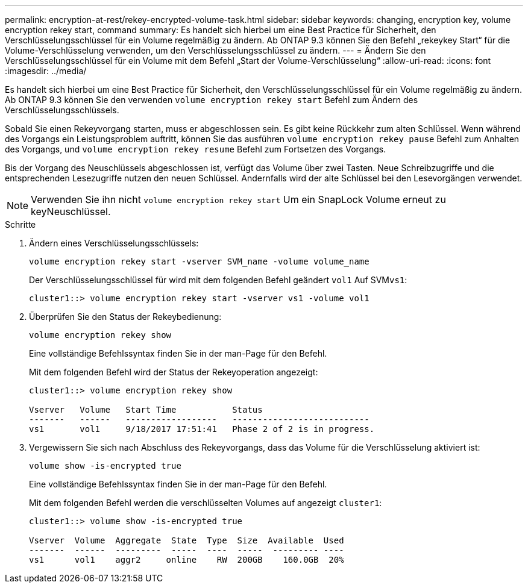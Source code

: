 ---
permalink: encryption-at-rest/rekey-encrypted-volume-task.html 
sidebar: sidebar 
keywords: changing, encryption key, volume encryption rekey start, command 
summary: Es handelt sich hierbei um eine Best Practice für Sicherheit, den Verschlüsselungsschlüssel für ein Volume regelmäßig zu ändern. Ab ONTAP 9.3 können Sie den Befehl „rekeykey Start“ für die Volume-Verschlüsselung verwenden, um den Verschlüsselungsschlüssel zu ändern. 
---
= Ändern Sie den Verschlüsselungsschlüssel für ein Volume mit dem Befehl „Start der Volume-Verschlüsselung“
:allow-uri-read: 
:icons: font
:imagesdir: ../media/


[role="lead"]
Es handelt sich hierbei um eine Best Practice für Sicherheit, den Verschlüsselungsschlüssel für ein Volume regelmäßig zu ändern. Ab ONTAP 9.3 können Sie den verwenden `volume encryption rekey start` Befehl zum Ändern des Verschlüsselungsschlüssels.

Sobald Sie einen Rekeyvorgang starten, muss er abgeschlossen sein. Es gibt keine Rückkehr zum alten Schlüssel. Wenn während des Vorgangs ein Leistungsproblem auftritt, können Sie das ausführen `volume encryption rekey pause` Befehl zum Anhalten des Vorgangs, und `volume encryption rekey resume` Befehl zum Fortsetzen des Vorgangs.

Bis der Vorgang des Neuschlüssels abgeschlossen ist, verfügt das Volume über zwei Tasten. Neue Schreibzugriffe und die entsprechenden Lesezugriffe nutzen den neuen Schlüssel. Andernfalls wird der alte Schlüssel bei den Lesevorgängen verwendet.

[NOTE]
====
Verwenden Sie ihn nicht `volume encryption rekey start` Um ein SnapLock Volume erneut zu keyNeuschlüssel.

====
.Schritte
. Ändern eines Verschlüsselungsschlüssels:
+
`volume encryption rekey start -vserver SVM_name -volume volume_name`

+
Der Verschlüsselungsschlüssel für wird mit dem folgenden Befehl geändert `vol1` Auf SVM``vs1``:

+
[listing]
----
cluster1::> volume encryption rekey start -vserver vs1 -volume vol1
----
. Überprüfen Sie den Status der Rekeybedienung:
+
`volume encryption rekey show`

+
Eine vollständige Befehlssyntax finden Sie in der man-Page für den Befehl.

+
Mit dem folgenden Befehl wird der Status der Rekeyoperation angezeigt:

+
[listing]
----
cluster1::> volume encryption rekey show

Vserver   Volume   Start Time           Status
-------   ------   ------------------   ---------------------------
vs1       vol1     9/18/2017 17:51:41   Phase 2 of 2 is in progress.
----
. Vergewissern Sie sich nach Abschluss des Rekeyvorgangs, dass das Volume für die Verschlüsselung aktiviert ist:
+
`volume show -is-encrypted true`

+
Eine vollständige Befehlssyntax finden Sie in der man-Page für den Befehl.

+
Mit dem folgenden Befehl werden die verschlüsselten Volumes auf angezeigt `cluster1`:

+
[listing]
----
cluster1::> volume show -is-encrypted true

Vserver  Volume  Aggregate  State  Type  Size  Available  Used
-------  ------  ---------  -----  ----  -----  --------- ----
vs1      vol1    aggr2     online    RW  200GB    160.0GB  20%
----

